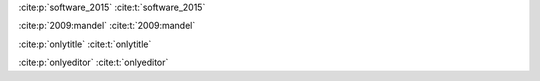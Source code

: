 :cite:p:`software_2015`
:cite:t:`software_2015`

:cite:p:`2009:mandel`
:cite:t:`2009:mandel`

:cite:p:`onlytitle`
:cite:t:`onlytitle`

:cite:p:`onlyeditor`
:cite:t:`onlyeditor`

.. bibliography::
